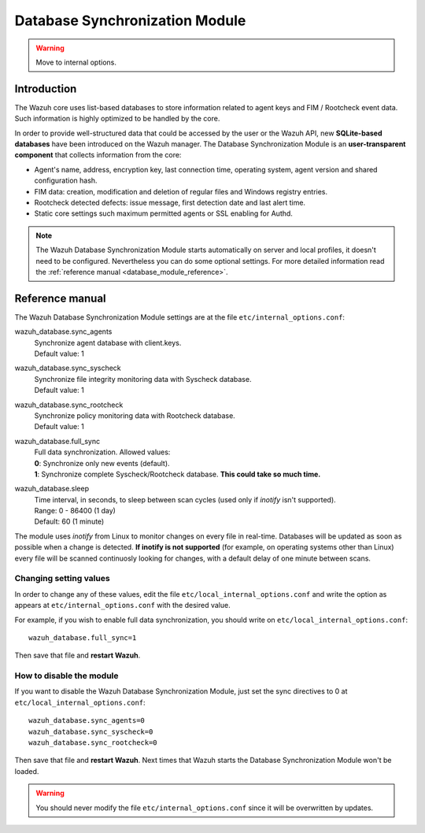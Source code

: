 .. _database_module:

Database Synchronization Module
===============================

.. warning::
	Move to internal options.

Introduction
------------

The Wazuh core uses list-based databases to store information related to agent keys and FIM / Rootcheck event data. Such information is highly optimized to be handled by the core.

In order to provide well-structured data that could be accessed by the user or the Wazuh API, new **SQLite-based databases** have been introduced on the Wazuh manager. The Database Synchronization Module is an **user-transparent component** that collects information from the core:

- Agent's name, address, encryption key, last connection time, operating system, agent version and shared configuration hash.
- FIM data: creation, modification and deletion of regular files and Windows registry entries.
- Rootcheck detected defects: issue message, first detection date and last alert time.
- Static core settings such maximum permitted agents or SSL enabling for Authd.

.. note::
    The Wazuh Database Synchronization Module starts automatically on server and local profiles, it doesn't need to be configured. Nevertheless you can do some optional settings. For more detailed information read the :ref:`reference manual <database_module_reference>`.

.. _database_module_reference:

Reference manual
----------------

The Wazuh Database Synchronization Module settings are at the file ``etc/internal_options.conf``:

wazuh_database.sync_agents
    | Synchronize agent database with client.keys.
    | Default value: 1

wazuh_database.sync_syscheck
    | Synchronize file integrity monitoring data with Syscheck database.
    | Default value: 1

wazuh_database.sync_rootcheck
    | Synchronize policy monitoring data with Rootcheck database.
    | Default value: 1

wazuh_database.full_sync
    | Full data synchronization. Allowed values:
    | **0**: Synchronize only new events (default).
    | **1**: Synchronize complete Syscheck/Rootcheck database. **This could take so much time.**

wazuh_database.sleep
    | Time interval, in seconds, to sleep between scan cycles (used only if *inotify* isn't supported).
    | Range: 0 - 86400 (1 day)
    | Default: 60 (1 minute)

The module uses *inotify* from Linux to monitor changes on every file in real-time. Databases will be updated as soon as possible when a change is detected. **If inotify is not supported** (for example, on operating systems other than Linux) every file will be scanned continuosly looking for changes, with a default delay of one minute between scans.

Changing setting values
^^^^^^^^^^^^^^^^^^^^^^^

In order to change any of these values, edit the file ``etc/local_internal_options.conf`` and write the option as appears at ``etc/internal_options.conf`` with the desired value.

For example, if you wish to enable full data synchronization, you should write on ``etc/local_internal_options.conf``::

    wazuh_database.full_sync=1

Then save that file and **restart Wazuh**.

How to disable the module
^^^^^^^^^^^^^^^^^^^^^^^^^

If you want to disable the Wazuh Database Synchronization Module, just set the sync directives to 0 at ``etc/local_internal_options.conf``::

    wazuh_database.sync_agents=0
    wazuh_database.sync_syscheck=0
    wazuh_database.sync_rootcheck=0

Then save that file and **restart Wazuh**. Next times that Wazuh starts the Database Synchronization Module won't be loaded.

.. warning::
    You should never modify the file ``etc/internal_options.conf`` since it will be overwritten by updates.
